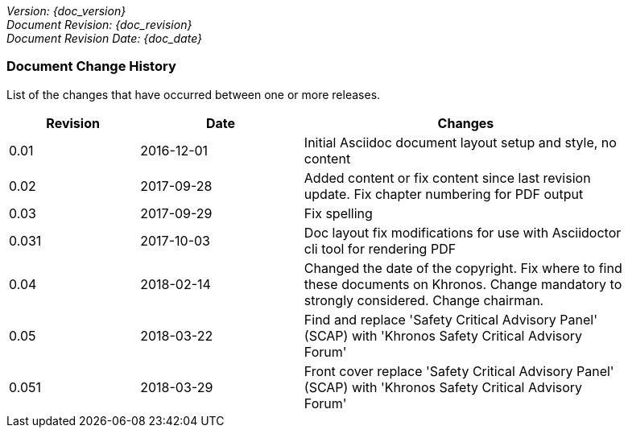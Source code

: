 // (C) Copyright 2014-2018 The Khronos Group Inc. All Rights Reserved.
// Khrono Group Safety Critical API Development SCAP
// document
//
// Text format: asciidoc 8.6.9
// Editor:      Asciidoc Book Editor
//
// Description: Requirements document change history
//
// Note: Move the {docdate} to the current working revision replacing the previous
//       revision and a hard coded date

:Author: Illya Rudkin (spec editor)
:Author Initials: IOR
:Revision: 0.051

_Version: {doc_version}_  +
_Document Revision: {doc_revision}_ +
_Document Revision Date: {doc_date}_ +

=== Document Change History

List of the changes that have occurred between one or more releases.

[cols="^4,^5,10", width="90%", options="header", frame="topbot"]
|=============================
|Revision | Date                         | Changes
|0.01     | 2016-12-01                   | Initial Asciidoc document layout setup and style, no content
|0.02     | 2017-09-28                   | Added content or fix content since last revision update. Fix chapter numbering for PDF output
|0.03     | 2017-09-29                   | Fix spelling
|0.031    | 2017-10-03                   | Doc layout fix modifications for use with Asciidoctor cli tool for rendering PDF
|0.04     | 2018-02-14                   | Changed the date of the copyright. Fix where to find these documents on Khronos. Change mandatory to strongly considered. Change chairman.
|0.05     | 2018-03-22                   | Find and replace 'Safety Critical Advisory Panel' (SCAP) with 'Khronos Safety Critical Advisory Forum' 
|0.051    | 2018-03-29                   | Front cover replace 'Safety Critical Advisory Panel' (SCAP) with 'Khronos Safety Critical Advisory Forum'
|=============================
